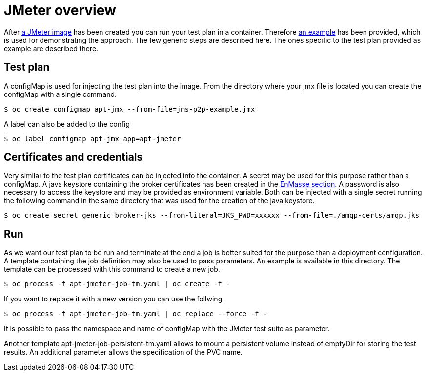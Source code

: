 = JMeter overview
ifdef::env-github[]
:tip-caption: :bulb:
:note-caption: :information_source:
:important-caption: :heavy_exclamation_mark:
:caution-caption: :fire:
:warning-caption: :warning:
endif::[]
ifndef::env-github[]
:imagesdir: ./
endif::[]
:toc:
:toc-placement!:


After <<../container/README.adoc#,a JMeter image>> has been created you can run your test plan in a container. Therefore <<../examples/README.adoc#,an example>> has been provided, which is used for demonstrating the approach.
The few generic steps are described here. The ones specific to the test plan provided as example are described there.

== Test plan

A configMap is used for injecting the test plan into the image. From the directory where your jmx file is located you can create the configMap with a single command.

 $ oc create configmap apt-jmx --from-file=jms-p2p-example.jmx

A label can also be added to the config

 $ oc label configmap apt-jmx app=apt-jmeter

== Certificates and credentials

Very similar to the test plan certificates can be injected into the container. A secret may be used for this purpose rather than a configMap. A java keystore containing the broker certificates has been created in the <<../../enmasse/README.adoc#,EnMasse section>>. A password is also necessary to access the keystore and may be provided as environment variable. Both can be injected with a single secret running the following command in the same directory that was used for the creation of the java keystore.

  $ oc create secret generic broker-jks --from-literal=JKS_PWD=xxxxxx --from-file=./amqp-certs/amqp.jks

== Run

As we want our test plan to be run and terminate at the end a job is better suited for the purpose than a deployment configuration. A template containing the job definition may also be used to pass parameters. An example is available in this directory. The template can be processed with this command to create a new job.

 $ oc process -f apt-jmeter-job-tm.yaml | oc create -f -

If you want to replace it with a new version you can use the follwing.

 $ oc process -f apt-jmeter-job-tm.yaml | oc replace --force -f -

It is possible to pass the namespace and name of configMap with the JMeter test suite as parameter.

Another template apt-jmeter-job-persistent-tm.yaml allows to mount a persistent volume instead of emptyDir for storing the test results. An additional parameter allows the specification of the PVC name.
